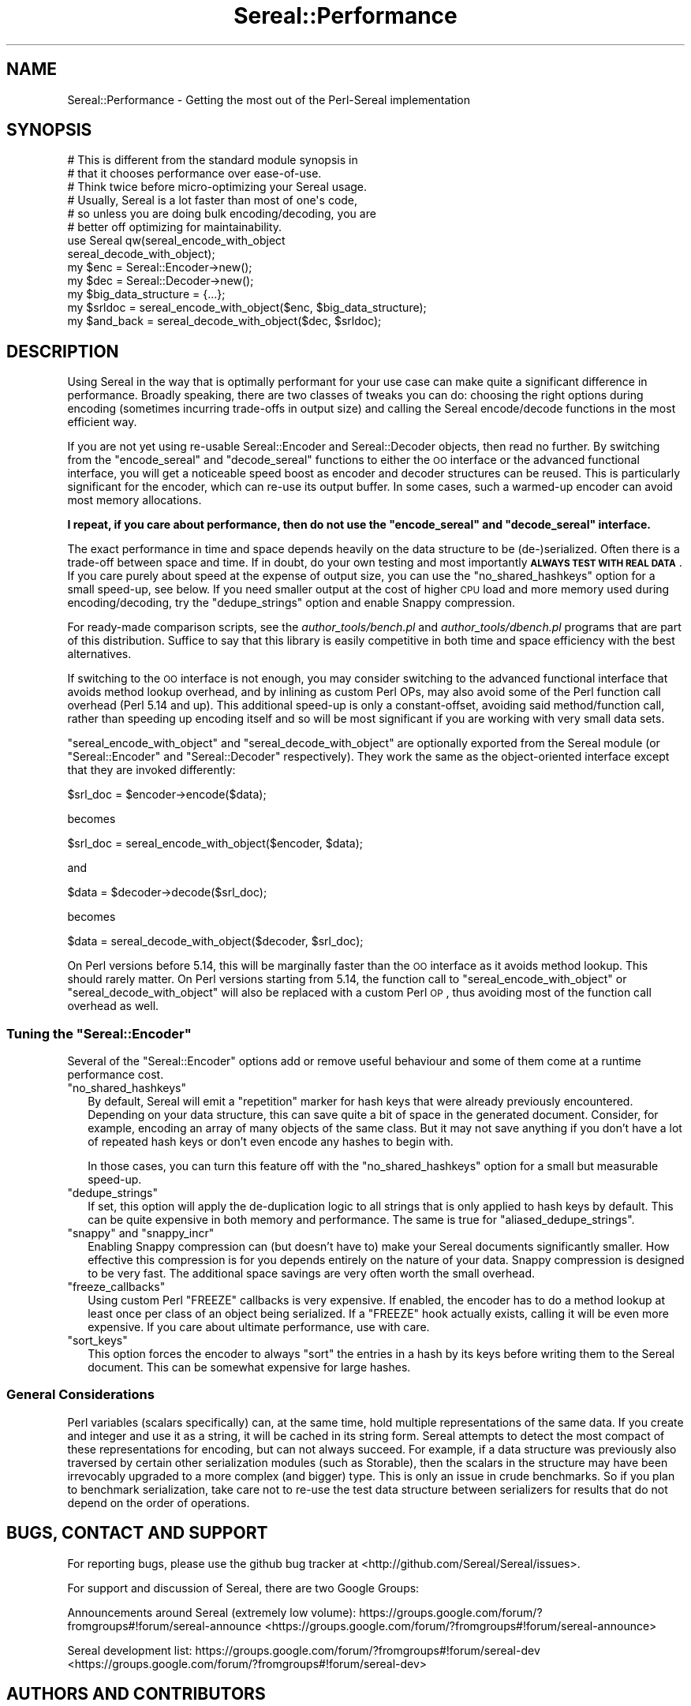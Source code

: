 .\" Automatically generated by Pod::Man 2.23 (Pod::Simple 3.35)
.\"
.\" Standard preamble:
.\" ========================================================================
.de Sp \" Vertical space (when we can't use .PP)
.if t .sp .5v
.if n .sp
..
.de Vb \" Begin verbatim text
.ft CW
.nf
.ne \\$1
..
.de Ve \" End verbatim text
.ft R
.fi
..
.\" Set up some character translations and predefined strings.  \*(-- will
.\" give an unbreakable dash, \*(PI will give pi, \*(L" will give a left
.\" double quote, and \*(R" will give a right double quote.  \*(C+ will
.\" give a nicer C++.  Capital omega is used to do unbreakable dashes and
.\" therefore won't be available.  \*(C` and \*(C' expand to `' in nroff,
.\" nothing in troff, for use with C<>.
.tr \(*W-
.ds C+ C\v'-.1v'\h'-1p'\s-2+\h'-1p'+\s0\v'.1v'\h'-1p'
.ie n \{\
.    ds -- \(*W-
.    ds PI pi
.    if (\n(.H=4u)&(1m=24u) .ds -- \(*W\h'-12u'\(*W\h'-12u'-\" diablo 10 pitch
.    if (\n(.H=4u)&(1m=20u) .ds -- \(*W\h'-12u'\(*W\h'-8u'-\"  diablo 12 pitch
.    ds L" ""
.    ds R" ""
.    ds C` ""
.    ds C' ""
'br\}
.el\{\
.    ds -- \|\(em\|
.    ds PI \(*p
.    ds L" ``
.    ds R" ''
'br\}
.\"
.\" Escape single quotes in literal strings from groff's Unicode transform.
.ie \n(.g .ds Aq \(aq
.el       .ds Aq '
.\"
.\" If the F register is turned on, we'll generate index entries on stderr for
.\" titles (.TH), headers (.SH), subsections (.SS), items (.Ip), and index
.\" entries marked with X<> in POD.  Of course, you'll have to process the
.\" output yourself in some meaningful fashion.
.ie \nF \{\
.    de IX
.    tm Index:\\$1\t\\n%\t"\\$2"
..
.    nr % 0
.    rr F
.\}
.el \{\
.    de IX
..
.\}
.\" ========================================================================
.\"
.IX Title "Sereal::Performance 3"
.TH Sereal::Performance 3 "2014-12-24" "perl v5.12.3" "User Contributed Perl Documentation"
.\" For nroff, turn off justification.  Always turn off hyphenation; it makes
.\" way too many mistakes in technical documents.
.if n .ad l
.nh
.SH "NAME"
Sereal::Performance \- Getting the most out of the Perl\-Sereal implementation
.SH "SYNOPSIS"
.IX Header "SYNOPSIS"
.Vb 6
\&  # This is different from the standard module synopsis in
\&  # that it chooses performance over ease\-of\-use.
\&  # Think twice before micro\-optimizing your Sereal usage.
\&  # Usually, Sereal is a lot faster than most of one\*(Aqs code,
\&  # so unless you are doing bulk encoding/decoding, you are
\&  # better off optimizing for maintainability.
\&  
\&  use Sereal qw(sereal_encode_with_object
\&                sereal_decode_with_object);
\&  my $enc = Sereal::Encoder\->new();
\&  my $dec = Sereal::Decoder\->new();
\&  
\&  my $big_data_structure = {...};
\&  
\&  my $srldoc = sereal_encode_with_object($enc, $big_data_structure);
\&  
\&  my $and_back = sereal_decode_with_object($dec, $srldoc);
.Ve
.SH "DESCRIPTION"
.IX Header "DESCRIPTION"
Using Sereal in the way that is optimally performant for your use
case can make quite a significant difference in performance. Broadly
speaking, there are two classes of tweaks you can do: choosing
the right options during encoding (sometimes incurring
trade-offs in output size) and calling the Sereal encode/decode
functions in the most efficient way.
.PP
If you are not yet using re-usable
Sereal::Encoder and Sereal::Decoder objects, then
read no further. By switching from the \f(CW\*(C`encode_sereal\*(C'\fR and
\&\f(CW\*(C`decode_sereal\*(C'\fR functions to either the \s-1OO\s0 interface or the
advanced functional interface, you will get a noticeable
speed boost as encoder and decoder structures can be reused.
This is particularly significant for the encoder, which can
re-use its output buffer. In some cases, such a warmed-up
encoder can avoid most memory allocations.
.PP
\&\fBI repeat, if you care about performance, then do not use
the \f(CB\*(C`encode_sereal\*(C'\fB and \f(CB\*(C`decode_sereal\*(C'\fB interface.\fR
.PP
The exact performance in time and space depends heavily on the data structure
to be (de\-)serialized. Often there is a trade-off between space and time. If in doubt,
do your own testing and most importantly \fB\s-1ALWAYS\s0 \s-1TEST\s0 \s-1WITH\s0 \s-1REAL\s0 \s-1DATA\s0\fR. If you
care purely about speed at the expense of output size, you can use the
\&\f(CW\*(C`no_shared_hashkeys\*(C'\fR option for a small speed-up, see below.
If you need smaller output at the cost of higher \s-1CPU\s0 load and more memory
used during encoding/decoding, try the \f(CW\*(C`dedupe_strings\*(C'\fR option and
enable Snappy compression.
.PP
For ready-made comparison scripts, see the
\&\fIauthor_tools/bench.pl\fR and \fIauthor_tools/dbench.pl\fR programs that are part
of this distribution. Suffice to say that this library is easily competitive
in both time and space efficiency with the best alternatives.
.PP
If switching to the \s-1OO\s0 interface is not enough, you may consider
switching to the advanced functional interface that avoids
method lookup overhead, and by inlining as custom Perl OPs,
may also avoid some of the Perl function call overhead (Perl
5.14 and up). This additional speed-up is only a constant-offset,
avoiding said method/function call, rather than speeding up encoding
itself and so will be most significant if you are working with
very small data sets.
.PP
\&\f(CW\*(C`sereal_encode_with_object\*(C'\fR and \f(CW\*(C`sereal_decode_with_object\*(C'\fR
are optionally exported from the Sereal module (or
\&\f(CW\*(C`Sereal::Encoder\*(C'\fR and \f(CW\*(C`Sereal::Decoder\*(C'\fR respectively).
They work the same as the object-oriented interface except
that they are invoked differently:
.PP
.Vb 1
\&  $srl_doc = $encoder\->encode($data);
.Ve
.PP
becomes
.PP
.Vb 1
\&  $srl_doc = sereal_encode_with_object($encoder, $data);
.Ve
.PP
and
.PP
.Vb 1
\&  $data = $decoder\->decode($srl_doc);
.Ve
.PP
becomes
.PP
.Vb 1
\&  $data = sereal_decode_with_object($decoder, $srl_doc);
.Ve
.PP
On Perl versions before 5.14, this will be marginally faster than
the \s-1OO\s0 interface as it avoids method lookup. This should rarely matter.
On Perl versions starting from 5.14, the function call to
\&\f(CW\*(C`sereal_encode_with_object\*(C'\fR or \f(CW\*(C`sereal_decode_with_object\*(C'\fR will
also be replaced with a custom Perl \s-1OP\s0, thus avoiding most of the
function call overhead as well.
.ie n .SS "Tuning the ""Sereal::Encoder"""
.el .SS "Tuning the \f(CWSereal::Encoder\fP"
.IX Subsection "Tuning the Sereal::Encoder"
Several of the \f(CW\*(C`Sereal::Encoder\*(C'\fR options add or remove useful
behaviour and some of them come at a runtime performance cost.
.ie n .IP """no_shared_hashkeys""" 2
.el .IP "\f(CWno_shared_hashkeys\fR" 2
.IX Item "no_shared_hashkeys"
By default, Sereal will emit a \*(L"repetition\*(R" marker for hash keys
that were already previously encountered. Depending on your data
structure, this can save quite a bit of space in the generated
document. Consider, for example, encoding an array of many objects
of the same class. But it may not save anything if you don't have
a lot of repeated hash keys or don't even encode any hashes to
begin with.
.Sp
In those cases, you can turn this feature off with the \f(CW\*(C`no_shared_hashkeys\*(C'\fR
option for a small but measurable speed-up.
.ie n .IP """dedupe_strings""" 2
.el .IP "\f(CWdedupe_strings\fR" 2
.IX Item "dedupe_strings"
If set, this option will apply the de-duplication logic to all
strings that is only applied to hash keys by default. This
can be quite expensive in both memory and performance.
The same is true for \f(CW\*(C`aliased_dedupe_strings\*(C'\fR.
.ie n .IP """snappy"" and ""snappy_incr""" 2
.el .IP "\f(CWsnappy\fR and \f(CWsnappy_incr\fR" 2
.IX Item "snappy and snappy_incr"
Enabling Snappy compression can (but doesn't have to) make your
Sereal documents significantly smaller. How effective this
compression is for you depends entirely on the nature of your data.
Snappy compression is designed to be very fast. The additional
space savings are very often worth the small overhead.
.ie n .IP """freeze_callbacks""" 2
.el .IP "\f(CWfreeze_callbacks\fR" 2
.IX Item "freeze_callbacks"
Using custom Perl \f(CW\*(C`FREEZE\*(C'\fR callbacks is very expensive. If enabled,
the encoder has to do a method lookup at least once per class of an
object being serialized. If a \f(CW\*(C`FREEZE\*(C'\fR hook actually exists, calling
it will be even more expensive. If you care about ultimate performance,
use with care.
.ie n .IP """sort_keys""" 2
.el .IP "\f(CWsort_keys\fR" 2
.IX Item "sort_keys"
This option forces the encoder to always \f(CW\*(C`sort\*(C'\fR the entries in a hash
by its keys before writing them to the Sereal document. This can be
somewhat expensive for large hashes.
.SS "General Considerations"
.IX Subsection "General Considerations"
Perl variables (scalars specifically) can, at the same time,
hold multiple representations of the same data. If you create
and integer and use it as a string, it will be cached in its
string form. Sereal attempts to detect the most compact of
these representations for encoding, but can not always
succeed. For example, if a data structure was previously
also traversed by certain other serialization modules
(such as Storable), then the scalars in the structure
may have been irrevocably upgraded to a more complex
(and bigger) type. This is only an issue in crude benchmarks.
So if you plan to benchmark serialization, take care not
to re-use the test data structure between serializers for
results that do not depend on the order of operations.
.SH "BUGS, CONTACT AND SUPPORT"
.IX Header "BUGS, CONTACT AND SUPPORT"
For reporting bugs, please use the github bug tracker at
<http://github.com/Sereal/Sereal/issues>.
.PP
For support and discussion of Sereal, there are two Google Groups:
.PP
Announcements around Sereal (extremely low volume):
https://groups.google.com/forum/?fromgroups#!forum/sereal\-announce <https://groups.google.com/forum/?fromgroups#!forum/sereal-announce>
.PP
Sereal development list:
https://groups.google.com/forum/?fromgroups#!forum/sereal\-dev <https://groups.google.com/forum/?fromgroups#!forum/sereal-dev>
.SH "AUTHORS AND CONTRIBUTORS"
.IX Header "AUTHORS AND CONTRIBUTORS"
Yves Orton <demerphq@gmail.com>
.PP
Damian Gryski
.PP
Steffen Mueller <smueller@cpan.org>
.PP
Rafaël Garcia-Suarez
.PP
Ævar Arnfjörð Bjarmason <avar@cpan.org>
.PP
Tim Bunce
.PP
Daniel Dragan <bulkdd@cpan.org> (Windows support and bugfixes)
.PP
Zefram
.PP
Some inspiration and code was taken from Marc Lehmann's
excellent \s-1JSON::XS\s0 module due to obvious overlap in
problem domain.
.SH "ACKNOWLEDGMENT"
.IX Header "ACKNOWLEDGMENT"
This module was originally developed for Booking.com.
With approval from Booking.com, this module was generalized
and published on \s-1CPAN\s0, for which the authors would like to express
their gratitude.
.SH "COPYRIGHT AND LICENSE"
.IX Header "COPYRIGHT AND LICENSE"
Copyright (C) 2012, 2013, 2014 by Steffen Mueller
Copyright (C) 2012, 2013, 2014 by Yves Orton
.PP
The license for the code in this distribution is the following,
with the exceptions listed below:
.PP
This library is free software; you can redistribute it and/or modify
it under the same terms as Perl itself.
.PP
Except portions taken from Marc Lehmann's code for the \s-1JSON::XS\s0
module, which is licensed under the same terms as this module.
(Many thanks to Marc for inspiration, and code.)
.PP
Also except the code for Snappy compression library, whose license
is reproduced below and which, to the best of our knowledge,
is compatible with this module's license. The license for the
enclosed Snappy code is:
.PP
.Vb 2
\&  Copyright 2011, Google Inc.
\&  All rights reserved.
\&
\&  Redistribution and use in source and binary forms, with or without
\&  modification, are permitted provided that the following conditions are
\&  met:
\&
\&    * Redistributions of source code must retain the above copyright
\&  notice, this list of conditions and the following disclaimer.
\&    * Redistributions in binary form must reproduce the above
\&  copyright notice, this list of conditions and the following disclaimer
\&  in the documentation and/or other materials provided with the
\&  distribution.
\&    * Neither the name of Google Inc. nor the names of its
\&  contributors may be used to endorse or promote products derived from
\&  this software without specific prior written permission.
\&
\&  THIS SOFTWARE IS PROVIDED BY THE COPYRIGHT HOLDERS AND CONTRIBUTORS
\&  "AS IS" AND ANY EXPRESS OR IMPLIED WARRANTIES, INCLUDING, BUT NOT
\&  LIMITED TO, THE IMPLIED WARRANTIES OF MERCHANTABILITY AND FITNESS FOR
\&  A PARTICULAR PURPOSE ARE DISCLAIMED. IN NO EVENT SHALL THE COPYRIGHT
\&  OWNER OR CONTRIBUTORS BE LIABLE FOR ANY DIRECT, INDIRECT, INCIDENTAL,
\&  SPECIAL, EXEMPLARY, OR CONSEQUENTIAL DAMAGES (INCLUDING, BUT NOT
\&  LIMITED TO, PROCUREMENT OF SUBSTITUTE GOODS OR SERVICES; LOSS OF USE,
\&  DATA, OR PROFITS; OR BUSINESS INTERRUPTION) HOWEVER CAUSED AND ON ANY
\&  THEORY OF LIABILITY, WHETHER IN CONTRACT, STRICT LIABILITY, OR TORT
\&  (INCLUDING NEGLIGENCE OR OTHERWISE) ARISING IN ANY WAY OUT OF THE USE
\&  OF THIS SOFTWARE, EVEN IF ADVISED OF THE POSSIBILITY OF SUCH DAMAGE.
.Ve
